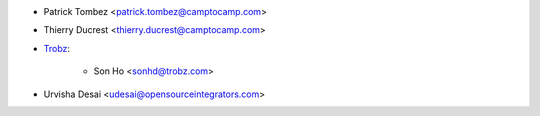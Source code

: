 * Patrick Tombez <patrick.tombez@camptocamp.com>
* Thierry Ducrest <thierry.ducrest@camptocamp.com>
* `Trobz <https://trobz.com>`_:

    * Son Ho <sonhd@trobz.com>
* Urvisha Desai <udesai@opensourceintegrators.com>
